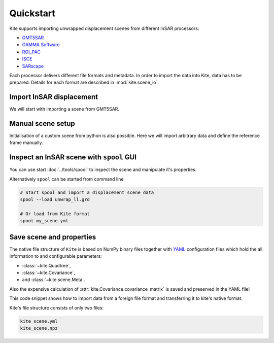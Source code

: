 Quickstart
==========

Kite supports importing unwrapped displacement scenes from different InSAR processors:

* `GMT5SAR <https://gmt.soest.hawaii.edu/projects/gmt5sar>`_
* `GAMMA Software <http://www.gamma-rs.ch/no_cache/software.html>`_
* `ROI_PAC <http://www.geo.cornell.edu/eas/PeoplePlaces/Faculty/matt/roi_pac.html/>`_
* `ISCE <https://winsar.unavco.org/software/isce>`_
* `SARscape <http://www.sarmap.ch/page.php?page=sarscape>`_


Each processor delivers different file formats and metadata. In order to import the data into Kite, data has to be prepared. Details for each format are described in :mod:`kite.scene_io`.


Import InSAR displacement
-------------------------

We will start with importing a scene from GMT5SAR.

.. code-block :: python
    :caption: GMT5SAR is an open-source processor based on GMT. We will import a binary ``.grd`` file.

    from kite import Scene

    # We import a unwrapped interferrogram scene.
    # The format shall be detected automatically
    # in this case processed a GMTSAR5

    sc = Scene.import_data('unwrap_ll.grd')
    sc.spool()


Manual scene setup
------------------

Initialisation of a custom scene from python is also possible. Here we will import arbitrary data and define the reference frame manually.

.. code-block :: python
    :caption: Any 2D displacement data can be loaded into Kite, also pixel offsets!

    from kite import Scene

    sc = Scene()
    sc.displacement = num.empty((2048, 2048))
    
    # dummy line-of-sight vectors in radians
    sc.theta = num.full((2048, 2048), fill=num.pi/2)
    sc.phi = num.full((2048, 2048), fill=num.pi/4)


    # Reference the scene's frame
    sc.frame.llLat = 38.2095  # Lower-left corner latitude
    sc.frame.llLon = 19.1256  # Lower-left corner longitude
    sc.frame.dLat = .00005  # Latitudal pixel spacing in degree
    sc.frame.dLon = .00012  # Longitudal pixel spacing in degree



Inspect an InSAR scene with ``spool`` GUI
------------------------------------------

You can use start :doc:`../tools/spool` to inspect the scene and manipulate it's properties.

.. code-block :: python
    :caption: Kite's GUI ``spool`` is based on `Qt5 <https://www.qt.io/>`_. Here we will import data, straight from a GMT5SAR scene.

    from kite import Scene
    sc = Scene.import_file('unwrap_ll.grd')
    sc.spool()

Alternatively ``spool`` can be started from command line

.. code-block :: sh

    # Start spool and import a displacement scene data
    spool --load unwrap_ll.grd

    # Or load from Kite format
    spool my_scene.yml


Save scene and properties
-------------------------

The native file structure of ``Kite`` is based on NumPy binary files together with `YAML <https://en.wikipedia.org/wiki/YAML>`_ configuration files which hold the all information to and configurable parameters:

* :class:`~kite.Quadtree`,
* :class:`~kite.Covariance`,
* and :class:`~kite.scene.Meta`.

Also the expensive calculation of :attr:`kite.Covariance.covariance_matrix` is saved and preserved in the YAML file!

This code snippet shows how to import data from a foreign file format and transferring it to kite's native format.

.. code-block :: python
    :caption: Import data and save it in Kite format.

    from kite import Scene

    # The .grd is interpreted as an GMT5SAR scene
    sc = Scene.import_data('unwrap_ll.grd')

    # Writes out the scene in kite's native format
    sc.save('kite_scene')


Kite's file structure consists of only two files:

.. code-block :: sh

    kite_scene.yml
    kite_scene.npz
